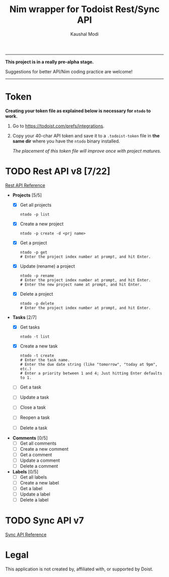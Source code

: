 #+title: Nim wrapper for Todoist Rest/Sync API
#+author: Kaushal Modi

-----

*This project is in a really pre-alpha stage.*

Suggestions for better API/Nim coding practice are welcome!

-----


* Token
*Creating your token file as explained below is necessary for ~ntodo~
to work.*

1. Go to [[https://todoist.com/prefs/integrations]].
2. Copy your 40-char API token and save it to a ~.todoist-token~ file
   in *the same dir* where you have the ~ntodo~ binary installed.

   /The placement of this token file will improve once with project
   matures./
* TODO Rest API v8 [7/22]
[[https://developer.todoist.com/rest/v8/][Rest API Reference]]
- *Projects* [5/5]
  - [X] Get all projects
    #+begin_example
    ntodo -p list
    #+end_example
  - [X] Create a new project
    #+begin_example
    ntodo -p create -d <prj name>
    #+end_example
  - [X] Get a project
    #+begin_example
    ntodo -p get
    # Enter the project index number at prompt, and hit Enter.
    #+end_example
  - [X] Update (rename) a project
    #+begin_example
    ntodo -p rename
    # Enter the project index number at prompt, and hit Enter.
    # Enter the new project name at prompt, and hit Enter.
    #+end_example
  - [X] Delete a project
    #+begin_example
    ntodo -p delete
    # Enter the project index number at prompt, and hit Enter.
    #+end_example
- *Tasks* [2/7]
  - [X] Get tasks
    #+begin_example
    ntodo -t list
    #+end_example
  - [X] Create a new task
    #+begin_example
    ntodo -t create
    # Enter the task name.
    # Enter the due date string (like "tomorrow", "today at 9pm", etc.)
    # Enter a priority between 1 and 4; Just hitting Enter defaults to 1.
    #+end_example
  - [ ] Get a task
  - [ ] Update a task
  - [ ] Close a task
  - [ ] Reopen a task
  - [ ] Delete a task
- *Comments* [0/5]
  - [ ] Get all comments
  - [ ] Create a new comment
  - [ ] Get a comment
  - [ ] Update a comment
  - [ ] Delete a comment
- *Labels* [0/5]
  - [ ] Get all labels
  - [ ] Create a new label
  - [ ] Get a label
  - [ ] Update a label
  - [ ] Delete a label
* TODO Sync API v7
[[https://developer.todoist.com/sync/v7/][Sync API Reference]]
* Legal
This application is not created by, affiliated with, or supported by Doist.

# Local Variables:
# org-checkbox-hierarchical-statistics: nil
# End:
